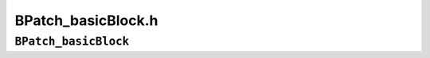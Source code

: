 BPatch_basicBlock.h
===================

``BPatch_basicBlock``
---------------------
.. cpp:namespace:: BPatch_basicBlock

.. cpp:class:: BPatch_basicBlock
   
   The **BPatch_basicBlock** class represents a basic block in the
   application being instrumented. Objects of this class representing the
   blocks within a function can be obtained using the BPatch_flowGraph
   object for the function. BPatch_basicBlock includes methods for
   navigating through the control flow graph of the containing function.
   
   .. cpp:function:: void getSources(std::vector<BPatch_basicBlock*>&)
      
      Fills the given vector with the list of predecessors for this basic
      block (i.e, basic blocks that have an outgoing edge in the control flow
      graph leading to this block).
      
   .. cpp:function:: void getTargets(std::vector<BPatch_basicBlock*>&)
      
      Fills the given vector with the list of successors for this basic block
      (i.e, basic blocks that are the destinations of outgoing edges from this
      block in the control flow graph).
      
   .. cpp:function:: void getOutgoingEdges(std::vector<BPatch_edge *> &out)
      
      Fill out with all of the control flow edges that leave this basic block.
      
   .. cpp:function:: void getIncomingEdges(std::vector<BPatch_edge *> &inc)
      
      Fills inc with all of the control flow edges that point to this basic
      block.
      
   .. cpp:function:: bool getInstructions(std::vector<Dyninst::InstructionAPI::Instruction>&)
      
   .. cpp:function:: bool getInstructions(std::vector <std::pair<Dyninst::InstructionAPI::Instruction,Address> >&)
      
      Fills the given vector with InstructionAPI Instruction objects
      representing the instructions in this basic block, and returns true if
      successful. See the InstructionAPI Programmer’s Guide for details. The
      second call also returns the address each instruction starts at.
      
   .. cpp:function:: bool dominates(BPatch_basicBlock*)
      
      This function returns true if the argument is pre-dominated in the
      control flow graph by this block, and false if it is not.
      
   .. cpp:function:: BPatch_basicBlock* getImmediateDominator()
      
      Return the basic block that immediately pre-dominates this block in the
      control flow graph.
      
   .. cpp:function:: void getImmediateDominates(std::vector<BPatch_basicBlock*>&)
      
      Fill the given vector with a list of pointers to the basic blocks that
      are immediately dominated by this basic block in the control flow graph.
      
   .. cpp:function:: void getAllDominates(std::set<BPatch_basicBlock*>&)
      
   .. cpp:function:: void getAllDominates(BPatch_Set<BPatch_basicBlock*>&)
      
      Fill the given set with pointers to all basic blocks that are dominated
      by this basic block in the control flow graph.
      
   .. cpp:function:: bool getSourceBlocks(std::vector<BPatch_sourceBlock*>&)
      
      Fill the given vector with pointers to the source blocks contributing to
      this basic block’s instruction sequence.
      
   .. cpp:function:: int getBlockNumber()
      
      Return the ID number of this basic block. The ID numbers are consecutive
      from 0 to *n-1,* where *n* is the number of basic blocks in the flow
      graph to which this basic block belongs.
      
   .. cpp:function:: std::vector<BPatch_point *> findPoint(const std::set<BPatch_opCode>&ops)
      
   .. cpp:function:: std::vector<BPatch_point *> findPoint(const BPatch_Set<BPatch_opCode>&ops)
      
      Find all points in the basic block that match the given operation.
      
   .. cpp:function:: BPatch_point *findEntryPoint()
      
   .. cpp:function:: BPatch_point *findExitPoint()
      
      Find the entry or exit point of the block.
      
   .. cpp:function:: unsigned long getStartAddress()
      
      This function returns the starting address of the basic block. The
      address returned is an absolute address.
      
   .. cpp:function:: unsigned long getEndAddress()
      
      This function returns the end address of the basic block. The address
      returned is an absolute address.
      
   .. cpp:function:: unsigned long getLastInsnAddress()
      
      Return the address of the last instruction in a basic block.
      
   .. cpp:function:: bool isEntryBlock()
      
      This function returns true if this basic block is an entry block into a
      function.
      
   .. cpp:function:: bool isExitBlock()
      
      This function returns true if this basic block is an exit block of a
      function.
      
   .. cpp:function:: unsigned size()
      
      Return the size of a basic block. The size is defined as the difference
      between the end address and the start address of the basic block.